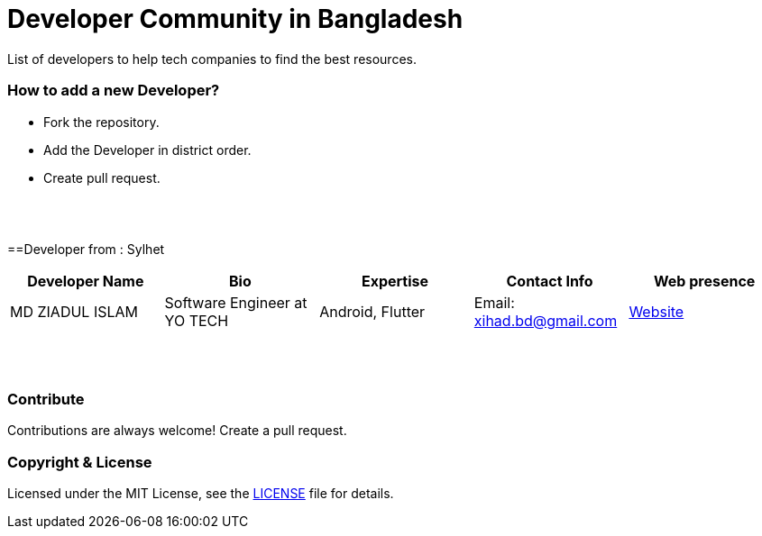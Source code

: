 = Developer Community in Bangladesh

List of developers to help tech companies to find the best resources.


=== How to add a new Developer?

* Fork the repository.
* Add the Developer in district order.
* Create pull request.

{nbsp} +
{nbsp} +


==Developer from : Sylhet
|===
|Developer Name |Bio |Expertise |Contact Info |Web presence 

|MD ZIADUL ISLAM
|Software Engineer at YO TECH
|Android, Flutter
|Email: xihad.bd@gmail.com 
|https://xihadulislam.github.io/[Website]



|===


{nbsp} +
{nbsp} +

=== Contribute
Contributions are always welcome! Create a pull request.


=== Copyright & License
Licensed under the MIT License, see the link:LICENSE[LICENSE] file for details.
